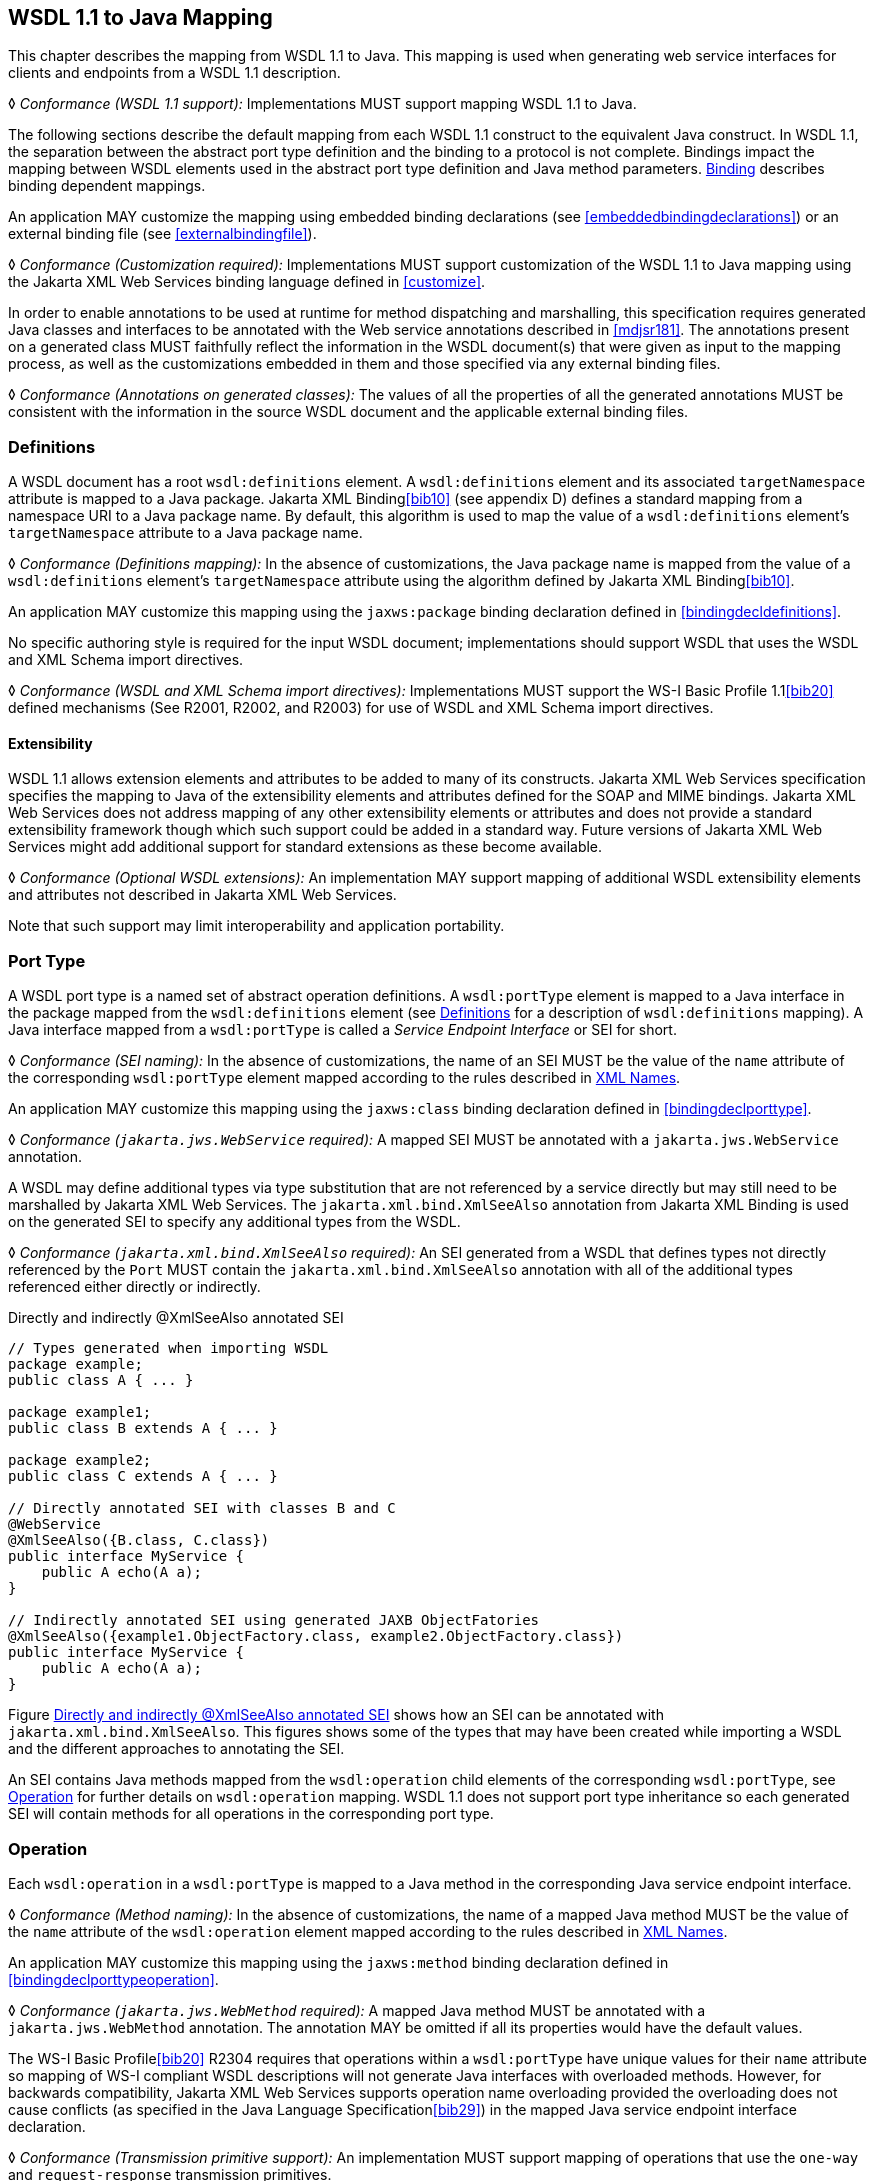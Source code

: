 //
// Copyright (c) 2020 Contributors to the Eclipse Foundation
//

[[wsdl112java]]
== WSDL 1.1 to Java Mapping

This chapter describes the mapping from WSDL 1.1 to Java. This mapping
is used when generating web service interfaces for clients and endpoints
from a WSDL 1.1 description.

&#9674; _Conformance (WSDL 1.1 support):_ Implementations MUST support mapping
WSDL 1.1 to Java.

The following sections describe the default mapping from each WSDL 1.1
construct to the equivalent Java construct. In WSDL 1.1, the separation
between the abstract port type definition and the binding to a protocol
is not complete. Bindings impact the mapping between WSDL elements used
in the abstract port type definition and Java method parameters.
<<wsdl11bindingmap>> describes binding dependent mappings.

An application MAY customize the mapping using embedded binding
declarations (see <<embeddedbindingdeclarations>>) or an external
binding file (see <<externalbindingfile>>).

&#9674; _Conformance (Customization required):_ Implementations MUST support
customization of the WSDL 1.1 to Java mapping using the Jakarta XML Web
Services binding language defined in <<customize>>.

In order to enable annotations to be used at runtime for method
dispatching and marshalling, this specification requires generated Java
classes and interfaces to be annotated with the Web service annotations
described in <<mdjsr181>>. The annotations present on a generated
class MUST faithfully reflect the information in the WSDL document(s)
that were given as input to the mapping process, as well as the
customizations embedded in them and those specified via any external
binding files.

&#9674; _Conformance (Annotations on generated classes):_ The values
of all the properties of
all the generated annotations MUST be consistent with the information in
the source WSDL document and the applicable external binding files.

[[wsdl11defmap]]
=== Definitions

A WSDL document has a root `wsdl:definitions` element. A
`wsdl:definitions` element and its associated `targetNamespace`
attribute is mapped to a Java package. Jakarta XML Binding<<bib10>>
(see appendix D) defines a standard mapping from a namespace URI to a
Java package name. By default, this algorithm is used to map the value
of a `wsdl:definitions` element’s `targetNamespace` attribute to a Java
package name.

&#9674; _Conformance (Definitions mapping):_ In the absence of customizations,
the Java package
name is mapped from the value of a `wsdl:definitions` element’s
`targetNamespace` attribute using the algorithm defined by Jakarta XML Binding<<bib10>>.

An application MAY customize this mapping using the `jaxws:package`
binding declaration defined in <<bindingdecldefinitions>>.

No specific authoring style is required for the input WSDL document;
implementations should support WSDL that uses the WSDL and XML Schema
import directives.

&#9674; _Conformance (WSDL and XML Schema import directives):_ Implementations
MUST support the WS-I Basic Profile 1.1<<bib20>>
defined mechanisms (See R2001, R2002, and R2003) for use of WSDL and XML
Schema import directives.

[[extensibility]]
==== Extensibility

WSDL 1.1 allows extension elements and attributes to be added to many of
its constructs. Jakarta XML Web Services specification specifies
the mapping to Java of the
extensibility elements and attributes defined for the SOAP and MIME
bindings. Jakarta XML Web Services does not address mapping of any other extensibility
elements or attributes and does not provide a standard extensibility
framework though which such support could be added in a standard way.
Future versions of Jakarta XML Web Services might add additional support for standard
extensions as these become available.

&#9674; _Conformance (Optional WSDL extensions):_ An implementation MAY support mapping of
additional WSDL extensibility elements and attributes not described in
Jakarta XML Web Services.

Note that such support may limit interoperability and application
portability.

[[wsdl11porttype]]
=== Port Type

A WSDL port type is a named set of abstract operation definitions. A
`wsdl:portType` element is mapped to a Java interface in the package
mapped from the `wsdl:definitions` element (see <<wsdl11defmap>>
for a description of `wsdl:definitions` mapping). A Java interface
mapped from a `wsdl:portType` is called a _Service Endpoint Interface_
or SEI for short.

&#9674; _Conformance (SEI naming):_ In the absence of customizations,
the name of an SEI MUST
be the value of the `name` attribute of the corresponding
`wsdl:portType` element mapped according to the rules described in
<<xmlnames>>.

An application MAY customize this mapping using the `jaxws:class`
binding declaration defined in <<bindingdeclporttype>>.

&#9674; __Conformance (__``__jakarta.jws.WebService__``__ required):__
A mapped SEI MUST be annotated with a `jakarta.jws.WebService` annotation.

A WSDL may define additional types via type substitution that are not
referenced by a service directly but may still need to be marshalled by
Jakarta XML Web Services. The `jakarta.xml.bind.XmlSeeAlso` annotation from Jakarta XML Binding is used on
the generated SEI to specify any additional types from the WSDL.

&#9674; __Conformance (__``__jakarta.xml.bind.XmlSeeAlso__``__ required):__
An SEI generated from a WSDL that
defines types not directly referenced by the `Port` MUST contain the
`jakarta.xml.bind.XmlSeeAlso` annotation with all of the additional types
referenced either directly or indirectly.

[id="2.1"]
.Directly and indirectly @XmlSeeAlso annotated SEI
[source,java,numbered]
-------------
// Types generated when importing WSDL
package example;
public class A { ... }

package example1;
public class B extends A { ... }

package example2;
public class C extends A { ... }

// Directly annotated SEI with classes B and C
@WebService
@XmlSeeAlso({B.class, C.class})
public interface MyService {
    public A echo(A a);
}

// Indirectly annotated SEI using generated JAXB ObjectFatories
@XmlSeeAlso({example1.ObjectFactory.class, example2.ObjectFactory.class})
public interface MyService {
    public A echo(A a);
}
-------------

Figure <<2.1>> shows how an SEI can be annotated with
`jakarta.xml.bind.XmlSeeAlso`. This figures shows some of the types that
may have been created while importing a WSDL and the different
approaches to annotating the SEI.

An SEI contains Java methods mapped from the `wsdl:operation` child
elements of the corresponding `wsdl:portType`, see <<wsdl11opmap>>
for further details on `wsdl:operation` mapping. WSDL 1.1 does not
support port type inheritance so each generated SEI will contain methods
for all operations in the corresponding port type.

[[wsdl11opmap]]
=== Operation

Each `wsdl:operation` in a `wsdl:portType` is mapped to a Java method in
the corresponding Java service endpoint interface.

&#9674; _Conformance (Method naming):_ In the absence of customizations, the name of a mapped
Java method MUST be the value of the `name` attribute of the
`wsdl:operation` element mapped according to the rules described in
<<xmlnames>>.

An application MAY customize this mapping using the `jaxws:method`
binding declaration defined in <<bindingdeclporttypeoperation>>.

&#9674; __Conformance (__``__jakarta.jws.WebMethod__``__ required):__
A mapped Java method MUST be annotated
with a `jakarta.jws.WebMethod` annotation. The annotation MAY be omitted
if all its properties would have the default values.

The WS-I Basic Profile<<bib20>> R2304
requires that operations within a `wsdl:portType` have unique values for
their `name` attribute so mapping of WS-I compliant WSDL descriptions
will not generate Java interfaces with overloaded methods. However, for
backwards compatibility, Jakarta XML Web Services supports operation name overloading
provided the overloading does not cause conflicts (as specified in the
Java Language Specification<<bib29>>) in the mapped Java
service endpoint interface declaration.

&#9674; _Conformance (Transmission primitive support):_ An implementation MUST support mapping
of operations that use the `one-way` and `request-response` transmission
primitives.

&#9674; __Conformance (Using __``__jakarta.jws.OneWay__``__):__ A Java method mapped from a one-way operation
MUST be annotated with a `jakarta.jws.OneWay` annotation.

Mapping of `notification` and `solicit-response` operations is out of
scope.

[[msgandpart]]
==== Message and Part

Each `wsdl:operation` refers to one or more `wsdl:message` elements via
child `wsdl:input`, `wsdl:output`, and `wsdl:fault` elements that
describe the input, output, and fault messages for the operation
respectively. Each operation can specify one input message, zero or one
output message, and zero or more fault messages.

Fault messages are mapped to application specific exceptions (see
<<faulttoexceptmap>>). The contents of input and output messages
are mapped to Java method parameters using two different styles:
non-wrapper style and wrapper style. The two mapping styles are
described in the following subsections. Note that the binding of a port
type can affect the mapping of that port type to Java, see
<<wsdl11bindingmap>> for details.

&#9674; __Conformance (Using __``__jakarta.jws.SOAPBinding__``__):__
An SEI mapped from a port type that is
bound using the WSDL SOAP binding MUST be annotated with a
`jakarta.jws.SOAPBinding` annotation describing the choice of style,
encoding and parameter style. The annotation MAY be omitted if all its
properties would have the default values (i.e.
document/literal/wrapped).

&#9674; __Conformance (Using __``__jakarta.jws.WebParam__``__):__
Generated Java method parameters MUST be
annotated with a `jakarta.jws.WebParam` annotation. If the style is rpc or
if the style is Document and the parameter style is BARE then the
`partName` element of `jakarta.jws.WebParam` MUST refer to the `wsdl:part`
name of the parameter.

&#9674; __Conformance (Using __``__jakarta.jws.WebResult__``__):__
Generated Java methods MUST be annotated
with a `jakarta.jws.WebResult` annotation. If the style is rpc or if the
style is Document and the parameter style is BARE then the `partName`
element of `jakarta.jws.WebResult` MUST refer to the `wsdl:part` name of
the parameter. The annotation MAY be omitted if all its properties would
have the default values.

WSDL description may have `wsam:Action` attribute on `wsdl:input`,
`wsdl:output`, `wsdl:fault` elements in a `wsdl:operation`. This
`wsam:Action` attribute is used to explicitly define the value of the
WS-Addressing Action header and this needs to be mapped on to the
corresponding Java method.

&#9674; _Conformance (Generating @Action):_ Generated Java Methods
MUST be annotated with
`@Action` and `@FaultAction` annotations for the corresponding
`wsdl:input`, `wsdl:output` and `wsdl:fault` messages that contain
`wsam:Action` attributes

&#9674; _Conformance (Generating @Action input):_ If a `wsdl:input`
element contains a
`wsam:Action` attribute, the value of the attribute MUST be set to the
`input` element of `@Action`

&#9674; _Conformance (Generating @Action output):_ If a `wsdl:output`
element contains a
`wsam:Action` attribute, the value of the attribute MUST be set to the
`output` element of `@Action`

&#9674; _Conformance (Generating @Action fault):_ If a `wsdl:fault`
element contains a
`wsam:Action` attribute, the value of the attribute MUST be set to the
value element of `@FaultAction`. The `className` element of
`@FaultAction` MUST be the exception class name associated with the
`wsdl:fault`

Figure <<2.2>> shows an example of the `wsam:Action` mapping
described above.

[id="2.2"]
.Mapping of wsam:Action metadata
[source,java,numbered]
-------------
<operation name="getPrice">
  <input message="tns:getPrice" />
  <output message="tns:getPriceResponse" wsam:Action="outAction"/>
  <fault name="InvalidTickerException"
         message="tns:InvalidTickerException" wsam:Action="faultAction"/>
</operation>

// the mapped java method
@Action(output = "outAction", fault = {
        @FaultAction(className=InvalidTickerException.class,
                     value="faultAction")})
float getPrice(String ticker) throws InvalidTickerException;
-------------

When generating an SEI from WSDL and XML schema, occasionally
ambiguities occur on what XML infoset should be used to represent a
method’s return value or parameters. In order to remove these
ambiguities, Jakarta XML Binding annotations may need to be generated on methods and
method parameters to assure that the return value and the parameters are
marshalled with the proper XML infoset. A Jakarta XML Binding annotation on the method
is used to specify the binding of a methods return type while an
annotation on the parameter specifies the binding of that parameter. If
the default XML infoset for the return type or parameters correctly
represents the XML infoset, no Jakarta XML Binding annotations are needed.

&#9674; _Conformance (use of Jakarta XML Binding annotations):_ An SEI method MUST contain the appropriate
Jakarta XML Binding annotations to assure that the proper XML infoset is used when
marshalling/unmarshalling the return type. Parameters of an SEI method
MUST contain the appropriate Jakarta XML Binding annotations to assure that the proper
XML infoset is used when marshalling/unmarshalling the parameters of the
method. The set of Jakarta XML Binding annotations that MUST be supported are:
`jakarta.xml.bind.annotation.XmlAttachementRef`,
`jakarta.xml.bind.annotation.XmlList`, `jakarta.xml.bind.XmlMimeType` and
`jakarta.xml.bind.annotation.adapters.XmlJavaTypeAdapter`.

[[non-wrapper-style]]
===== Non-wrapper Style

A `wsdl:message` is composed of zero or more `wsdl:part` elements.
Message parts are classified as follows:

`in`::
The message part is present only in the operation’s input message.
`out`::
The message part is present only in the operation’s output message.
`in/out`::
The message part is present in both the operation’s input message and
  output message.

Two parts are considered equal if they have the same values for their
`name` attribute and they reference the same global element or type.
Using non-wrapper style, message parts are mapped to Java parameters
according to their classification as follows:

`in`::
The message part is mapped to a method parameter.
`out`::
The message part is mapped to a method parameter using a holder class
(see <<wsd112jholders>>) or is mapped to the method return type.
`in/out`::
The message part is mapped to a method parameter using a holder class.

&#9674; _Conformance (Non-wrapped parameter naming):_ In the absence of
any customizations, the
name of a mapped Java method parameter MUST be the value of the `name`
attribute of the `wsdl:part` element mapped according to the rules
described in <<xmlnames>> and <<namecollisions>>.

An application MAY customize this mapping using the `jaxws:parameter`
binding declaration defined in <<bindingdeclporttypeoperation>>.

<<paramorderandreturn>> defines rules that govern the ordering of
parameters in mapped Java methods and identification of the part that is
mapped to the method return type.

[[wrappedstyle]]
===== Wrapper Style

A WSDL operation qualifies for wrapper style mapping only if the
following criteria are met:

[lowerroman]
. The operation’s input and output messages (if present) each contain
only a single part
. The input message part refers to a global element declaration whose
localname is equal to the operation name
. The output message (if present) part refers to a global element
declaration
. The elements referred to by the input and output message (if
present) parts (henceforth referred to as _wrapper_ elements) are both
complex types defined using the `xsd:sequence` compositor
. The wrapper elements only contain child elements, they MUST not
contain other structures such as wildcards (element or attribute),
`xsd:choice`, substitution groups (element references are not permitted)
or attributes; furthermore, they MUST not be nillable.

&#9674; _Conformance (Default mapping mode):_ Operations that do not meet the criteria above
MUST be mapped using non-wrapper style.

In some cases use of the wrapper style mapping can lead to undesirable
Java method signatures and use of non-wrapper style mapping would be
preferred.

&#9674; _Conformance (Disabling wrapper style):_ An implementation MUST support use of the
`jaxws:enableWrapperStyle` binding declaration to enable or disable the
wrapper style mapping of operations (see
<<bindingdeclporttypeoperation>>).

Using wrapper style, the child elements of the wrapper element
(henceforth called _wrapper children_) are mapped to Java parameters,
wrapper children are classified as follows:

`in`::
  The wrapper child is only present in the input message part’s wrapper
  element.
`out`::
  The wrapper child is only present in the output message part’s wrapper
  element.
`in/out`::
  The wrapper child is present in both the input and output message
  part’s wrapper element.

Two wrapper children are considered equal if they have the same local
name, the same XML schema type and the same Java type after mapping (see
<<wsdl11typemapping>> for XML Schema to Java type mapping rules).
The mapping depends on the classification of the wrapper child as
follows:

`in`::
  The wrapper child is mapped to a method parameter.
`out`::
  The wrapper child is mapped to a method parameter using a holder class
  (see <<wsd112jholders>>) or is mapped to the method return
  value.
`in/out`::
  The wrapper child is mapped to a method parameter using a holder
  class.

&#9674; _Conformance (Wrapped parameter naming):_ In the absence of customization, the name of
a mapped Java method parameter MUST be the value of the local name of
the wrapper child mapped according to the rules described in
<<xmlnames>> and <<namecollisions>>.

An application MAY customize this mapping using the `jaxws:parameter`
binding declaration defined in <<bindingdeclporttypeoperation>>.

&#9674; _Conformance (Parameter name clash):_ If the mapping results in two Java parameters
with the same name and one of those parameters is not mapped to the
method return type, see <<paramorderandreturn>>, then this is
reported as an error and requires developer intervention to correct,
either by disabling wrapper style mapping, modifying the source WSDL or
by specifying a customized parameter name mapping.

&#9674; __Conformance (Using __``__jakarta.xml.ws.RequestWrapper__``__):__
If wrapper style is used, generated Java methods MUST be annotated with a
`jakarta.xml.ws.RequestWrapper` annotation. The annotation MAY be omitted
if all its properties would have the default values.

&#9674; __Conformance (Using __``__jakarta.xml.ws.ResponseWrapper__``__):__ If wrapper style is used,
generated Java methods MUST be annotated with a
`jakarta.xml.ws.ResponseWrapper` annotation. The annotation MAY be omitted
if all its properties would have the default values.

[[example]]
===== Example

Figure <<w112jwrapperex>> shows a WSDL extract and the Java method that
results from using wrapper and non-wrapper mapping styles. For
readability, annotations are omitted.

[id="w112jwrapperex"]
.Wrapper and non-wrapper mapping styles
[source,xml,numbered]
-------------
<!-- WSDL extract -->
<types>
  <xsd:element name="setLastTradePrice">
    <xsd:complexType>
      <xsd:sequence>
        <xsd:element name="tickerSymbol" type="xsd:string"/>
        <xsd:element name="lastTradePrice" type="xsd:float"/>
      </xsd:sequence>
    </xsd:complexType>
  </xsd:element>

  <xsd:element name="setLastTradePriceResponse">
    <xsd:complexType>
      <xsd:sequence/>
    </xsd:complexType>
  </xsd:element>
</types>

<message name="setLastTradePrice">
  <part name="setLastTradePrice"
        element="tns:setLastTradePrice"/>
</message>

<message name="setLastTradePriceResponse">
  <part name="setLastTradePriceResponse"
        element="tns:setLastTradePriceResponse"/>
</message>

<portType name="StockQuoteUpdater">
  <operation name="setLastTradePrice">
    <input message="tns:setLastTradePrice"/>
    <output message="tns:setLastTradePriceResponse"/>
  </operation>
</portType>

// non-wrapper style mapping
SetLastTradePriceResponse setLastTradePrice(
    SetLastTradePrice setLastTradePrice);

// wrapper style mapping
void setLastTradePrice(String tickerSymbol, float lastTradePrice);
-------------

[[paramorderandreturn]]
==== Parameter Order and Return Type

A `wsdl:operation` element may have a `parameterOrder` attribute that
defines the ordering of parameters in a mapped Java method as follows:

* Message parts are either listed or unlisted. If the value of a
`wsdl:part` element’s `name` attribute is present in the
`parameterOrder` attribute then the part is listed, otherwise it is
unlisted.
+
[NOTE]
.Note
====
_R2305 in WS-I Basic Profile 1.1<<bib20>> requires that if
the parameterOrder attribute is present then at
most one part may be unlisted. However, the algorithm outlined in this
section supports WSDLs that do not conform with this requirement._
====
* Parameters that are mapped from message parts are either listed or
unlisted. Parameters that are mapped from listed parts are listed;
parameters that are mapped from unlisted parts are unlisted.
* Parameters that are mapped from wrapper children (wrapper style
mapping only) are unlisted.
* Listed parameters appear first in the method signature in the order in
which their corresponding parts are listed in the `parameterOrder`
attribute.
* Unlisted parameters either form the return type or follow the listed
parameters
* The return type is determined as follows:
+
Non-wrapper style mapping::
  Only parameters that are mapped from parts in the abstract output
  message may form the return type, parts from other messages (see e.g.
  <<wsdl11headbindext>>) do not qualify. If there is a single
  unlisted `out` part in the abstract output message then it forms the
  method return type, otherwise the return type is `void`.
Wrapper style mapping::
  If there is a single `out` wrapper child then it forms the method
  return type, if there is an `out` wrapper child with a local name of
  "return" then it forms the method return type, otherwise the return type
  is `void`.
* Unlisted parameters that do not form the return type follow the listed
parameters in the following order:
. Parameters mapped from `in` and `in/out` parts appear in the same
order the corresponding parts appear in the input message.
. Parameters mapped from `in` and `in/out` wrapper children (wrapper
style mapping only) appear in the same order as the corresponding
elements appear in the wrapper.
. Parameters mapped from `out` parts appear in the same order the
corresponding parts appear in the output message.
. Parameters mapped from `out` wrapper children (wrapper style mapping
only) appear in the same order as the corresponding wrapper children
appear in the wrapper.

[[wsd112jholders]]
==== Holder Class

Holder classes are used to support `out` and `in/out` parameters in
mapped method signatures. They provide a mutable wrapper for otherwise
immutable object references. Jakarta XML Web Services defines a generic holder class
(`jakarta.xml.ws.Holder<T>`) that can be used for any Java class.

Parameters whose XML data type would normally be mapped to a Java
primitive type (e.g., `xsd:int` to `int`) are instead mapped to a
`Holder` whose type parameter is bound to the Java wrapper class
corresponding to the primitive type. E.g., an `out` or `in/out`
parameter whose XML data type would normally be mapped to a Java `int`
is instead mapped to `Holder<java.lang.Integer>`.

&#9674; __Conformance (Use of __``__jakarta.xml.ws.Holder__``__):__ Implementations MUST map `out` and `in/out` method
parameters using `jakarta.xml.ws.Holder<T>`, with the exception of a `out`
part that has been mapped to the method’s return type.

[[wsdl11asyncmethod]]
==== Asynchrony

In addition to the synchronous mapping of `wsdl:operation` described
above, a client side asynchronous mapping is also supported. It is
expected that the asynchronous mapping will be useful in some but not
all cases and therefore generation of the client side asynchronous
methods should be optional at the users discretion.

&#9674; _Conformance (Asynchronous mapping required):_ An implementation MUST support the
asynchronous mapping.

&#9674; _Conformance (Asynchronous mapping option):_ An implementation MUST support use of the
`jaxws:enableAsyncMapping` binding declaration defined in
<<bindingdeclporttypeoperation>> to enable and disable the asynchronous
mapping.

[NOTE]
.Editors Note
====
_Jakarta XML Web Services Metadata currently does not define annotations
that can be used to mark a method as being asynchronous._
====

[[standard-asynchronous-interfaces]]
===== Standard Asynchronous Interfaces

The following standard interfaces are used in the asynchronous operation
mapping:

`*jakarta.xml.ws.Response*`::
  A generic interface that is used to group the results of a method
  invocation with the response context. `Response` extends `Future<T>`
  to provide asynchronous result polling capabilities.
`*jakarta.xml.ws.AsyncHandler*`::
  A generic interface that clients implement to receive results in an
  asynchronous callback.

[[operation]]
===== Operation

Each `wsdl:operation` is mapped to two additional methods in the
corresponding service endpoint interface:

Polling method::
  A polling method returns a typed ``Response<``__ResponseBean__``>`` that may
  be polled using methods inherited from `Future<T>` to determine when
  the operation has completed and to retrieve the results. See below for
  further details on _ResponseBean_.
Callback method::
  A callback method takes an additional final parameter that is an
  instance of a typed ``AsyncHandler<``__ResponseBean__``>`` and returns a
  wildcard `Future<?>` that may be polled to determine when the
  operation has completed. The object returned from `Future<?>.get()`
  has no standard type. Client code should not attempt to cast the
  object to any particular type as this will result in non-portable
  behavior.

&#9674; _Conformance (Asynchronous method naming):_ In the absence of customizations, the name
of the polling and callback methods MUST be the value of the `name`
attribute of the `wsdl:operation` suffixed with "Async" mapped according
to the rules described in <<xmlnames>> and <<namecollisions>>.

&#9674; _Conformance (Asynchronous parameter naming):_ The name of the method parameter for the
callback handler MUST be "asyncHandler". Parameter name collisions require
user intervention to correct, see <<namecollisions>>.

An application MAY customize this mapping using the `jaxws:method`
binding declaration defined in <<bindingdeclporttypeoperation>>.

&#9674; _Conformance (Failed method invocation):_ If there is any error prior to invocation of
the operation, an implementation MUST throw a
``WebServiceException``footnote:[Errors that occur during the invocation
are reported when the client attempts to retrieve the results of the
operation, see <<wsdl112jasyncfaults>>.].

[[message-and-part]]
===== Message and Part

The asynchronous mapping supports both wrapper and non-wrapper mapping
styles, but differs in how it maps `out` and `in/out` parts or wrapper
children:

in::
  The part or wrapper child is mapped to a method parameter as described
  in <<msgandpart>>.
out::
  The part or wrapper child is mapped to a property of the response bean
  (see below).
in/out::
  The part or wrapper child is mapped to a method parameter (no holder
  class) and to a property of the response bean.

[[wsdl11responsebean]]
===== Response Bean

A response bean is a mapping of an operation’s output message, it
contains properties for each `out` and `in/out` message part or wrapper
child.

&#9674; _Conformance (Response bean naming):_ In the absence of customizations, the name of a
response bean MUST be the value of the `name` attribute of the
`wsdl:operation` suffixed with "Response" mapped according to the rules
described in <<xmlnames>> and <<namecollisions>>.

A response bean is mapped from a global element declaration following
the rules described in <<wsdl11typemapping>>. The global element
declaration is formed as follows (in order of preference):

* If the operation’s output message contains a single part and that part
refers to a global element declaration then use the referenced global
element.
* Synthesize a global element declaration of a complex type defined
using the `xsd:sequence` compositor. Each output message part is mapped
to a child of the synthesized element as follows:
** Each global element referred to by an output part is added as a child
of the sequence.
** Each part that refers to a type is added as a child of the sequence
by creating an element in no namespace whose localname is the value of
the `name` attribute of the `wsdl:part` element and whose type is the
value of the `type` attribute of the `wsdl:part` element

If the resulting response bean has only a single property then the bean
wrapper should be discarded in method signatures. In this case, if the
property is a Java primitive type then it is boxed using the Java
wrapper type (e.g. `int` to `Integer`) to enable its use with
`Response`.

[[wsdl112jasyncfaults]]
===== Faults

Mapping of WSDL faults to service specific exceptions is identical for
both asynchronous and synchronous cases, <<faulttoexceptmap>>
describes the mapping. However, mapped asynchronous methods do not throw
service specific exceptions directly. Instead a
`java.util.concurrent.ExecutionException` is thrown when a client
attempts to retrieve the results of an asynchronous method invocation
via the `Response.get` method.

&#9674; _Conformance (Asynchronous fault reporting):_ A WSDL fault that occurs during execution
of an asynchronous method invocation MUST be mapped to a
`java.util.concurrent.ExecutionException` thrown when the client calls
`Response.get`.

`Response` is a static generic interface whose `get` method cannot throw
service specific exceptions. Instead of throwing a service specific
exception, a `Response` instance throws an `ExecutionException` whose
cause is set to an instance of the service specific exception mapped
from the corresponding WSDL fault.

&#9674; _Conformance (Asychronous fault cause):_ An `ExecutionException` that is thrown by the
`get` method of `Response` as a result of a WSDL fault MUST have as its
cause the service specific exception mapped from the WSDL fault, if
there is one, otherwise the `ProtocolException` mapped from the WSDL
fault (see <<coreexceptions>>).

[[mapping-examples]]
===== Mapping Examples

Figure <<2.4>> shows an example of the asynchronous operation
mapping. Note that the mapping uses `Float` instead of a response bean
wrapper (`GetPriceResponse`) since the synthesized global element
declaration for the operations output message (lines 17–24) maps to a
response bean that contains only a single property.

[id="2.4"]
.Asynchronous operation mapping
[source,java,numbered]
-------------
<!-- WSDL extract -->
<message name="getPrice">
  <part name="ticker" type="xsd:string"/>
</message>

<message name="getPriceResponse">
  <part name="price" type="xsd:float"/>
</message>

<portType name="StockQuote">
  <operation name="getPrice">
    <input message="tns:getPrice"/>
    <output message="tns:getPriceResponse"/>
  </operation>
</portType>

<!-- Synthesized response bean element -->
<xsd:element name="getPriceResponse">
  <xsd:complexType>
    <xsd:sequence>
      <xsd:element name="price" type="xsd:float"/>
    </xsd:sequence>
  </xsd:complexType>
</xsd:element>

// synchronous mapping
@WebService
public interface StockQuote {
    float getPrice(String ticker);
}

// asynchronous mapping
@WebService
public interface StockQuote {
    float getPrice(String ticker);
    Response<Float> getPriceAsync(String ticker);
    Future<?> getPriceAsync(String ticker, AsyncHandler<Float>);
}
-------------

[[usage-examples]]
===== Usage Examples

* Synchronous use.
[source,java,numbered]
-------------
Service service = ...;
StockQuote quoteService = (StockQuote) service.getPort(portName);
Float quote = quoteService.getPrice(ticker);
-------------

* Asynchronous polling use.
[source,java,numbered]
-------------
Service service = ...;
StockQuote quoteService = (StockQuote) service.getPort(portName);
Response<Float> response = quoteService.getPriceAsync(ticker);
while (!response.isDone()) {
    // do something while we wait
}
Float quote = response.get();
-------------

* Asynchronous callback use.
[source,java,numbered]
-------------
class MyPriceHandler implements AsyncHandler<Float> {
    ...
    public void handleResponse(Response<Float> response) {
-------------

[[wsdl11typemapping]]
=== Types

Mapping of XML Schema types to Java is described by the JAXB 2.1
specification<<bib11>>. The contents of a `wsdl:types` section is
passed to Jakarta XML Binding along with any additional type or element declarations
(e.g., see <<wsdl11asyncmethod>>) required to map other WSDL
constructs to Java. E.g., <<wsdl11asyncmethod>> defines an
algorithm for synthesizing additional global element declarations to
provide a mapping from WSDL operations to asynchronous Java method
signatures.

Jakarta XML Binding supports mapping XML types to either Java interfaces or classes. By
default Jakarta XML Web Services uses the class based mapping of Jakarta XML Binding but also allows use
of the interface based mapping.

&#9674; _Conformance (Jakarta XML Binding class mapping):_ In the absence of user customizations, an
implementation MUST use the Jakarta XML Binding class based mapping with
`generateValueClass` set to `true` and `generateElementClass` set to
`false` when mapping WSDL types to Java.

&#9674; _Conformance (Jakarta XML Binding customization use):_ An implementation MUST support use of Jakarta XML Binding
customizations during mapping as detailed in
<<jaxbbindingdeclarations>>.

&#9674; _Conformance (Jakarta XML Binding customization clash):_ To avoid clashes, if a user customizes the
mapping, an implementation MUST NOT add the default class based mapping
customizations.

In addition, for ease of use, Jakarta XML Web Services strips any `JAXBElement<T>` wrapper
off the type of a method parameter if the normal Jakarta XML Binding mapping would
result in onefootnote:[Jakarta XML Binding maps an element declaration to a Java
instance that implements JAXBElement.]. E.g. a parameter that Jakarta XML Binding would
map to `JAXBElement<Integer>` is instead be mapped to `Integer`.

Jakarta XML Binding provides support for the SOAP MTOM<<bib30>>
/XOP<<bib31>> mechanism for
optimizing transmission of binary data types. Jakarta XML Web Services provides the MIME
processing required to enable Jakarta XML Binding to serialize and deserialize MIME
based MTOM/XOP packages. The contract between Jakarta XML Binding and an MTOM/XOP
package processor is defined by the
`jakarta.xml.bind.AttachmentMarshaller` and
`jakarta.xml.bind.AttachmentUnmarshaller` classes. A Jakarta XML Web Services implementation
can plug into it by registering its own `AttachmentMarshaller` and
`AttachmentUnmarshaller` at runtime using the
`setAttachmentUnmarshaller` method of `jakarta.xml.bind.Unmarshaller`
(resp. the `setAttachmentMarshaller` method of
`jakarta.xml.bind.Marshaller`).

[[w3ceprmapping]]
==== W3CEndpointReference

Jakarta XML Binding by default does not map `wsa:EndpointReference` to the
`jakarta.xml.ws.wsaddressing.W3CEndpointReference` class. However, for
Jakarta XML Web Services developers to fully utilize the use of a `wsa:EndpointReference`,
Jakarta XML Web Services implementations MUST map the `wsa:EndpointReference`
and its subtypes to `javax.ws.xml.ws.W3CEndpointReference` by default.
Jakarta XML Binding provides a standard customization that can be used to cause
this mapping. Implementations may provide a way to map these types
differently.

&#9674; __Conformance (__``__jakarta.xml.ws.wsaddressing.W3CEndpointReference__``__):__
Any schema element of the type `wsa:EndpointReference` or its subtypes MUST be mapped to
`jakarta.xml.ws.wsaddressing.W3CEndpointReference` by default.

[[faulttoexceptmap]]
=== Fault

A `wsdl:fault` element is mapped to a Java exception.

&#9674; __Conformance (__``__jakarta.xml.ws.WebFault__``__ required):_
A mapped exception MUST be annotated with a `jakarta.xml.ws.WebFault` annotation.

&#9674; _Conformance (Exception naming):_ In the absence of customizations, the name of a
mapped exception MUST be the value of the `name` attribute of the
`wsdl:message` referred to by the `wsdl:fault` element mapped according
to the rules in <<xmlnames>> and <<namecollisions>>.

An application MAY customize this mapping using the `jaxws:class`
binding declaration defined in <<bindingdeclporttypefault>>.

Multiple operations within the same service can define equivalent
faults. Faults defined within the same service are equivalent if the
values of their `message` attributes are equal.

&#9674; _Conformance (Fault equivalence):_ An implementation MUST map equivalent faults within
a service to a single Java exception class.

A `wsdl:fault` element refers to a `wsdl:message` that contains a single
part. The global element declarationfootnote:[WS-I Basic
Profile R2205 requires parts
to refer to elements rather than types.] referred to by that part is
mapped to a Java bean, henceforth called a _fault bean_, using the
mapping described in <<wsdl11typemapping>>. An implementation
generates a wrapper exception class that extends `java.lang.Exception`
and contains the following methods:

__WrapperException__(``*String message,*`` __FaultBean__ ``*faultInfo*``)::
  A constructor where _WrapperException_ is replaced with the name of
  the generated wrapper exception and _FaultBean_ is replaced by the
  name of the generated fault bean.
__WrapperException__(``*String message,*`` __FaultBean__ ``*faultInfo, Throwable cause*``)::
  A constructor where _WrapperException_ is replaced with the name of
  the generated wrapper exception and _FaultBean_ is replaced by the
  name of the generated fault bean. The last argument, `cause`, may be
  used to convey protocol specific fault information, see
  <<protocolspecificfaults>>.
__FaultBean__ ``*getFaultInfo()*``::
  Getter to obtain the fault information, where _FaultBean_ is replaced
  by the name of the generated fault bean.

The _WrapperException_ class is annotated using the `WebFault`
annotation (see <<mdwebfault>>) to capture the local and namespace
name of the global element mapped to the fault bean.

Two `wsdl:fault` child elements of the same `wsdl:operation` that
indirectly refer to the same global element declaration are considered
to be equivalent since there is no interoperable way of differentiating
between their serialized forms.

&#9674; _Conformance (Fault equivalence):_ At runtime an implementation MAY map a serialized
fault into any equivalent Java exception.

[[example-1]]
==== Example

Figure <<2.5>> shows an example of the WSDL fault mapping
described above.

[id="2.5"]
.Fault mapping
[source,java,numbered]
-------------
<!-- WSDL extract -->
<types>
  <xsd:schema targetNamespace="...">
    <xsd:element name="faultDetail">
      <xsd:complexType>
        <xsd:sequence>
          <xsd:element name="majorCode" type="xsd:int"/>
          <xsd:element name="minorCode" type="xsd:int"/>
        </xsd:sequence>
      </xsd:complexType>
    </xsd:element>
  </xsd:schema>
</types>

<message name="operationException">
  <part name="faultDetail" element="tns:faultDetail"/>
</message>

<portType name="StockQuoteUpdater">
  <operation name="setLastTradePrice">
    <input .../>
    <output .../>
    <fault name="operationException"
           message="tns:operationException"/>
    </operation>
</portType>

// fault mapping
@WebFault(name="faultDetail", targetNamespace="...")
class OperationException extends Exception {
    OperationException(String message, FaultDetail faultInfo) {...}
    OperationException(String message, FaultDetail faultInfo, Throwable cause) {...}
    FaultDetail getFaultInfo() {...}
}
-------------


[[wsdl11bindingmap]]
=== Binding

The mapping from WSDL 1.1 to Java is based on the abstract description
of a `wsdl:portType` and its associated operations. However, the binding
of a port type to a protocol can introduce changes in the mapping – this
section describes those changes in the general case and specifically for
the mandatory WSDL 1.1 protocol bindings.

&#9674; _Conformance (Required WSDL extensions):_ An implementation MUST support mapping of the
WSDL 1.1 specified extension elements for the WSDL SOAP and MIME
bindings.

==== [[general-considerations]]
General Considerations

R2209 in WS-I Simple SOAP Binding Profile 1.1<<bib32>>
recommends that all parts of a message be bound but does not require it.

&#9674; _Conformance (Unbound message parts):_ To preserve the protocol independence of mapped
operations, an implementation MUST NOT ignore unbound message parts when
mapping from WSDL 1.1 to Java. Instead an implementation MUST generate
binding code that ignores `in` and `in/out` parameters mapped from
unbound parts and that presents `out` parameters mapped from unbound
parts as `null`.

[[wsdl11soapbindingmap]]
==== SOAP Binding

This section describes changes to the WSDL 1.1 to Java mapping that may
result from use of certain SOAP binding extensions.

[[wsdl11headbindext]]
===== Header Binding Extension

A `soap:header` element may be used to bind a part from a message to a
SOAP header. As clarified by R2208 in WS-I Basic Profile 1.1<<bib20>>,
the part may belong to either the
message bound by the `soap:body` or to a different message:

* If the part belongs to the message bound by the `soap:body` then it is
mapped to a method parameter as described in <<wsdl11opmap>>. Such
a part is always mapped using the non-wrapper style.
* If the part belongs to a different message than that bound by the
`soap:body` then it may optionally be mapped to an additional method
parameter. When mapped to a parameter, the part is treated as an
additional unlisted part for the purposes of the mapping described in
<<wsdl11opmap>>. This additional part does not affect eligibility
for wrapper style mapping of the message bound by the `soap:body` (see
<<msgandpart>>); the additional part is always mapped using the
non-wrapper style.

Note that the order of headers in a SOAP message is independent of the
order of `soap:header` elements in the WSDL binding – see R2751 in WS-I
Basic Profile 1.0<<bib8>>. This
causes problems when two or more headers with the same qualified name
are present in a message and one or more of those headers are bound to a
method parameter since it is not possible to determine which header maps
to which parameter.

&#9674; _Conformance (Duplicate headers in binding):_ When mapping, an implemention MUST report
an error if the binding of an operation includes two or more
`soap:header` elements that would result in SOAP headers with the same
qualified name.

&#9674; _Conformance (Duplicate headers in message):_ An implementation MUST generate a runtime
error if, during unmarshalling, there is more than one instance of a
header whose qualified name is mapped to a method parameter.

[[wsdl11mimebindingmap]]
==== MIME Binding

The presence of a `mime:multipartRelated` binding extension element as a
child of a `wsdl:input` or `wsdl:output` element in a `wsdl:binding`
indicates that the corresponding messages may be serialized as MIME
packages. The WS-I Attachments Profile<<bib33>>
describes two separate attachment mechanisms, both based on use of the
WSDL 1.1 MIME binding<<bib5>>:

`*wsiap:swaRef*`::
  A schema type that may be used in the abstract message description to
  indicate a reference to an attachment.
`*mime:content*`::
  A binding construct that may be used to bind a message part to an
  attachment.

Jakarta XML Binding<<bib10>> describes the mapping from the WS-I
defined `wsiap:swaref` schema type to Java and, since Jakarta XML Web Services inherits
this capability, it is not discussed further here. Use of the
`mime:content` construct is outside the scope of Jakarta XML Binding mapping and the
following subsection describes changes to the WSDL 1.1 to Java mapping
that results from its use.

[[mimecontent]]
===== `mime:content`

Message parts are mapped to method parameters as described in
<<wsdl11opmap>> regardless of whether the part is bound to the SOAP
message or to an attachment. Jakarta XML Binding rules are used to determine the Java
type of message parts based on the XML schema type referenced by the
`wsdl:part`. However, when a message part is bound to a MIME part (using
the `mime:content` element of the WSDL MIME binding) additional
information is available that provides the MIME type of the data and
this can optionally be used to narrow the default Jakarta XML Binding mapping.
This use of additional metadata in `mime:content` elements is disabled
by default for WSDL to Java mapping, but can be enabled using
`jaxws:enableMIMEContent` customization (<<bindingdeclbinding>>).

&#9674; _Conformance (Use of MIME type information):_ An implementation MUST support using the
`jaxws:enableMIMEContent` binding declaration defined in
<<bindingdeclbinding>> to enable or disable the use of the additional
metadata in `mime:content` elements when mapping from WSDL to Java.

Jakarta XML Binding defines a mapping between MIME types and Java types. When a part is
bound using one or more `mime:content` elementsfootnote:[Multiple
`mime:content` elements for the same part indicate a set of permissible
alternate types.] and use of the additional metadata is enabled then the
Jakarta XML Binding mapping is customized to use the most specific type allowed by the
set of MIME types described for the part in the binding. The case where
the parameter mode is `INOUT` and is bound to different mime bindings in
the input and output messages using the `mime:content` element MUST also
be treated in the same way as described above. Please refer to appendix
H in the Jakarta XML Binding specification <<bib10>> for details
of the type mapping.

The part belongs to the message bound by the `soap:body` then it is
mapped to a method parameter as described in <<wsdl11opmap>>. Such
a part is always mapped using the non-wrapper style.

Parts bound to MIME using the `mime:content` WSDL extension are mapped
as described in <<wsdl11opmap>>. These parts are mapped using the
non-wrapper style.

Figure <<2.6>> shows an example WSDL and two mapped interfaces:
one without using the `mime:content` metadata, the other using the
additional metadata to narrow the binding. Note that in the latter the
type of the `claimPhoto` method parameter is `Image` rather than the
default `byte[]`.

[id="2.6"]
.Use of `mime:content` metadata
[source,java,numbered]
-------------
<!-- WSDL extract -->
<wsdl:message name="ClaimIn">
  <wsdl:part name="body" element="types:ClaimDetail"/>
  <wsdl:part name="ClaimPhoto" type="xsd:base64Binary"/>
</wsdl:message>

<wsdl:portType name="ClaimPortType">
  <wsdl:operation name="SendClaim">
    <wsdl:input message="tns:ClaimIn"/>
  </wsdl:operation>
</wsdl:portType>

<wsdl:binding name="ClaimBinding" type="tns:ClaimPortType">
  <soapbind:binding style="document" transport="..."/>
  <wsdl:operation name="SendClaim">
    <soapbind:operation soapAction="..."/>
    <wsdl:input>
      <mime:multipartRelated>
        <mime:part>
          <soapbind:body parts="body" use="literal"/>
        </mime:part>
        <mime:part>
          <mime:content part="ClaimPhoto" type="image/jpeg"/>
          <mime:content part="ClaimPhoto" type="image/gif"/>
        </mime:part>
      </mime:multipartRelated>
    </wsdl:input>
  </wsdl:operation>
</wsdl:binding>

// Mapped Java interface without mime:content metadata
@WebService
public interface ClaimPortType {
    public String sendClaim(ClaimDetail detail, byte claimPhoto[]);
}

// Mapped Java interface using mime:content metadata
@WebService
public interface ClaimPortType {
    public String sendClaim(ClaimDetail detail, Image claimPhoto);
}
-------------

&#9674; _Conformance (MIME type mismatch):_ On receipt of a message where the MIME type of a
part does not match that described in the WSDL an implementation SHOULD
throw a `WebServiceException`.

&#9674; _Conformance (MIME part identification):_ An implementation MUST use the algorithm
defined in the WS-I Attachments Profile<<bib33>>
when generating the MIME `Content-ID` header field value for a part
bound using `mime:content`.

[[gensvcif]]
=== Service and Port

A `wsdl:service` is a collection of related `wsdl:port` elements. A
`wsdl:port` element describes a port type bound to a particular protocol
(a `wsdl:binding`) that is available at particular endpoint address. On
the client side, a `wsdl:service` element is mapped to a generated
service class that extends `jakarta.xml.ws.Service` (see
<<serviceapi>> for more information on the `Service` class).

&#9674; __Conformance (__``__Service__``__ superclass required):__
A generated service class MUST extend the `jakarta.xml.ws.Service` class.

&#9674; __Conformance (__``__Service__``__ class naming):__
In the absence of customization, the name of a
generated service class MUST be the value of the `name` attribute of the
`wsdl:service` element mapped according to the rules described in
<<xmlnames>> and <<namecollisions>>.

An application MAY customize the name of the generated service class
using the `jaxws:class` binding declaration defined in
<<bindingdeclservice>>.

In order to allow an implementation to identify the Web service that a
generated service class corresponds to, the latter is required to be
annotated with `jakarta.xml.ws.WebServiceClient` annotation. The
annotation contains all the information necessary to locate a WSDL
document and uniquely identify a `wsdl:service` inside it.

&#9674; __Conformance (__``__jakarta.xml.ws.WebServiceClient__``__ required):__
A generated service class MUST be annotated with a `jakarta.xml.ws.WebServiceClient`
annotation.

Jakarta XML Web Services mandates that six constructors be present on every generated
service class.

&#9674; _Conformance (Generated service default constructor):_ A generated service class MUST
have a default (i.e. zero-argument) public constructor. This constructor
MUST call the `jakarta.xml.ws.Service(URL, QName)` protected constructor,
passing as arguments the WSDL location and the service name. The values
of the actual arguments for this call MUST be equal (in the
`java.lang.Object.equals` sense) to the values specified in the
mandatory `WebServiceClient` annotation on the generated service class
itself.

&#9674; __Conformance (Generated service __``__(WebServiceFeature ...)__``__ constructor):__
A generated service class MUST have a public constructor that takes one argument,
the web service features (a varargs `jakarta.xml.ws.WebServiceFeature`).
This constructor MUST call the
`jakarta.xml.ws.Service(URL, QName, WebServiceFeature ...)` protected
constructor, passing as arguments the WSDL location, the service name
and the web service features. The values of the actual arguments WSDL
location, service name for this call are as specified in the mandatory
`WebServiceClient` annotation on the generated service class itself, and
the value of the web service features argument is with which it was
invoked.

&#9674; __Conformance (Generated service __``__(URL)__``__ constructor):__
The implementation class MUST
have a public constructor that takes one argument, the WSDL location (a
`java.net.URL`). This constructor MUST call the
`jakarta.xml.ws.Service(URL, QName)` protected constructor. The values of
the actual arguments WSDL location is with which it was invoked and the
service name is as specified in the mandatory `WebServiceClient`
annotation on the generated service class itself.

&#9674; __Conformance (Generated service __``__(URL, WebServiceFeature...)__``__ constructor):__
The implementation class MUST have a public constructor that takes two arguments, the WSDL
location (a `java.net.URL`) and the web service features (a varargs
`jakarta.xml.ws.WebServiceFeature`). This constructor MUST call the
`jakarta.xml.ws.Service(URL, QName, WebServiceFeature ...)` protected
constructor, passing as arguments the WSDL location, the service name
and the web service features. The values of the actual arguments WSDL
location and the web services features are with which it was invoked and
the service name is as specified in the mandatory `WebServiceClient`
annotation on the generated service class itself.

&#9674; __Conformance (Generated service __``__(URL, QName)__``__ constructor):__
The implementation class MUST have a public constructor that takes two arguments, the WSDL
location (a `java.net.URL`) and the service name (a
`javax.xml.namespace.QName`). This constructor MUST call the
`jakarta.xml.ws.Service(URL, QName)` protected constructor, passing as
arguments the WSDL location and the service name values with which it
was invoked.

&#9674; __Conformance (Generated service __``__(URL, QName,WebServiceFeature ...)__``__ constructor):__
The implementation class MUST have a public constructor that takes three
arguments, the WSDL location (a `java.net.URL`), the service name (a
`javax.xml.namespace.QName`) and the web service features (a varargs
`jakarta.xml.ws.WebServiceFeature`). This constructor MUST call the
`jakarta.xml.ws.Service(URL, QName, WebServiceFeature ...)` protected
constructor, passing as arguments the WSDL location, the service name
and the web service feature values with which it was invoked.

For each port in the service, the generated client side service class
contains the following methods, two for each port defined by the WSDL
service and whose binding is supported by the Jakarta XML Web Services implementation:

``*get*``_PortName_``*()*``::
  One required method that takes no parameters and returns a proxy that
  implements the mapped service endpoint interface. The method generated
  delegates to the `Service.getPort(...)` method passing it the port
  name. The value of the port name MUST be equal to the value specified
  in the mandatory `WebEndpoint` annotation on the method itself.

``*get*``_PortName_``*(WebServiceFeature... features)*``::
  One required method that takes a variable-length array of
  `jakarta.xml.ws.WebServiceFeature` and returns a proxy that implements
  the mapped service endpoint interface. The method generated delegates
  to the
  `Service.getPort(QName portName, Class<T> SEI, WebServiceFeature... features)`
  method passing it the port name, the SEI and the features. The value
  of the port name MUST be equal to the value specified in the mandatory
  `WebEndpoint` annotation on the method itself.

&#9674; _Conformance (Failed getPort Method):_ A generated ``get``__PortName__ method MUST throw
`jakarta.xml.ws.WebServiceException` on failure.

The value of _PortName_ in the above is derived as follows: the value of
the `name` attribute of the `wsdl:port` element is first mapped to a
Java identifier according to the rules described in <<xmlnames>>,
this Java identifier is then treated as a JavaBean property for the
purposes of deriving the ``get``__PortName__ method name.

An application MAY customize the name of the generated methods for a
port using the `jaxws:method` binding declaration defined in
<<bindingdeclport>>.

In order to enable an implementation to determine the `wsdl:port` that a
port getter method corresponds to, the latter is required to be
annotated with a `jakarta.xml.ws.WebEndpoint` annotation.

&#9674; __Conformance (__``__jakarta.xml.ws.WebEndpoint__``__ required):__
The ``get``__PortName__ methods of generated service interface
MUST be annotated with a `jakarta.xml.ws.WebEndpoint` annotation.

[[example-2]]
==== Example

The following shows a WSDL extract and the resulting generated service
class.

[source,java,numbered]
-------------
<!-- WSDL extract -->
<wsdl:service name="StockQuoteService">
  <wsdl:port name="StockQuoteHTTPPort" binding="StockQuoteHTTPBinding"/>
  <wsdl:port name="StockQuoteSMTPPort" binding="StockQuoteSMTPBinding"/>
</wsdl:service>

// Generated Service Class
@WebServiceClient(name="StockQuoteService",
                  targetNamespace="http://example.com/stocks",
                  wsdlLocation="http://example.com/stocks.wsdl")
public class StockQuoteService extends jakarta.xml.ws.Service {

    public StockQuoteService() {
        super(new URL("http://example.com/stocks.wsdl"),
              new QName("http://example.com/stocks", "StockQuoteService"));
    }

    public StockQuoteService(WebServiceFeature ... featurs) {
        super(new URL("http://example.com/stocks.wsdl"),
              new QName("http://example.com/stocks", "StockQuoteService"),
              features);
    }

    public StockQuoteService(URL wsdlLocation) {
        super(wsdlLocation,
              new QName("http://example.com/stocks", "StockQuoteService"));
    }

    public StockQuoteService(URL wsdlLocation, WebServiceFeature ... features) {
        super(wsdlLocation,
              new QName("http://example.com/stocks", "StockQuoteService"),
              features);
    }

    public StockQuoteService(URL wsdlLocation, QName serviceName) {
        super(wsdlLocation, serviceName);
    }

    public StockQuoteService(URL wsdlLocation, QName serviceName,
                             WebServiceFeature ... features) {
        super(wsdlLocation, serviceName, features);
    }

    @WebEndpoint(name="StockQuoteHTTPPort")
    public StockQuoteProvider getStockQuoteHTTPPort() {
        return (StockQuoteProvider) super.getPort(
                    new QName("http://example.com/stocks","StockQuoteHTTPPort"),
                    StockQuoteProvider.class);
    }

    @WebEndpoint(name="StockQuoteHTTPPort")
    public StockQuoteProvider getStockQuoteHTTPPort(WebServiceFeature... features) {
        return (StockQuoteProvider) super.getPort(
                    new QName("http://example.com/stocks","StockQuoteHTTPPort"),
                    StockQuoteProvider.class,
                    features);
    }

    @WebEndpoint(name="StockQuoteSMTPPort")
    public StockQuoteProvider getStockQuoteSMTPPort() {
        return (StockQuoteProvider) super.getPort(
                    new QName("http://example.com/stocks","StockQuoteSMTPPort"),
                    StockQuoteProvider.class);
    }

    @WebEndpoint(name="StockQuoteSMTPPort")
    public StockQuoteProvider getStockQuoteSMTPPort(WebServiceFeature... features) {
        return (StockQuoteProvider) super.getPort(
                    new QName("http://example.com/stocks","StockQuoteSMTPPort"),
                    StockQuoteProvider.class,
                    features);
    }
}
-------------

In the above, `StockQuoteProvider` is the service endpoint interface
mapped from the WSDL port type for both referenced bindings.

[[xmlnames]]
=== XML Names

Appendix D of Jakarta XML Binding<<bib13>> defines a mapping from
XML names to Java identifiers. Jakarta XML Web Services uses this mapping to convert WSDL
identifiers to Java identifiers with the following modifications and
additions:

Method identifiers::
When mapping `wsdl:operation` names to Java method identifiers, the
`get` or `set` prefix is not added. Instead the first word in the
word-list has its first character converted to lower case.
Parameter identifiers::
When mapping `wsdl:part` names or wrapper child local names to Java
method parameter identifiers, the first word in the word-list has its
first character converted to lower case. Clashes with Java language
reserved words are reported as errors and require use of appropriate
customizations to fix the clash.

[[namecollisions]]
==== Name Collisions

WSDL name scoping rules may result in name collisions when mapping from
WSDL 1.1 to Java. E.g., a port type and a service are both mapped to
Java classes but WSDL allows both to be given the same name. This
section defines rules for resolving such name collisions.

The order of precedence for name collision resolution is as follows
(highest to lowest);

. Service endpoint interface
. Non-exception Java class
. Exception class
. Service class

If a name collision occurs between two identifiers with different
precedences, the lower precedence item has its name changed as follows:

Non-exception Java class::
The suffix `"_Type"` is added to the class name.
Exception class::
The suffix `"_Exception"` is added to the class name.
Service class::
The suffix `"_Service"` is added to the class name.

If a name collision occurs between two identifiers with the same
precedence, this is reported as an error and requires developer
intervention to correct. The error may be corrected either by modifying
the source WSDL or by specifying a customized name mapping.

If a name collision occurs between a mapped Java method and a method in
`jakarta.xml.ws.BindingProvider` (an interface that proxies are required
to implement, see <<bindingproviderif>>), the prefix "`_`" is added to
the mapped method.
